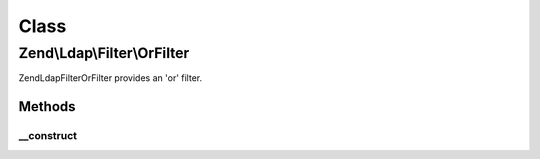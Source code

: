 .. Ldap/Filter/OrFilter.php generated using docpx on 01/30/13 03:02pm


Class
*****

Zend\\Ldap\\Filter\\OrFilter
============================

Zend\Ldap\Filter\OrFilter provides an 'or' filter.

Methods
-------

__construct
+++++++++++

.. function:: __construct()


    Creates an 'or' grouping filter.

    :param array: 



